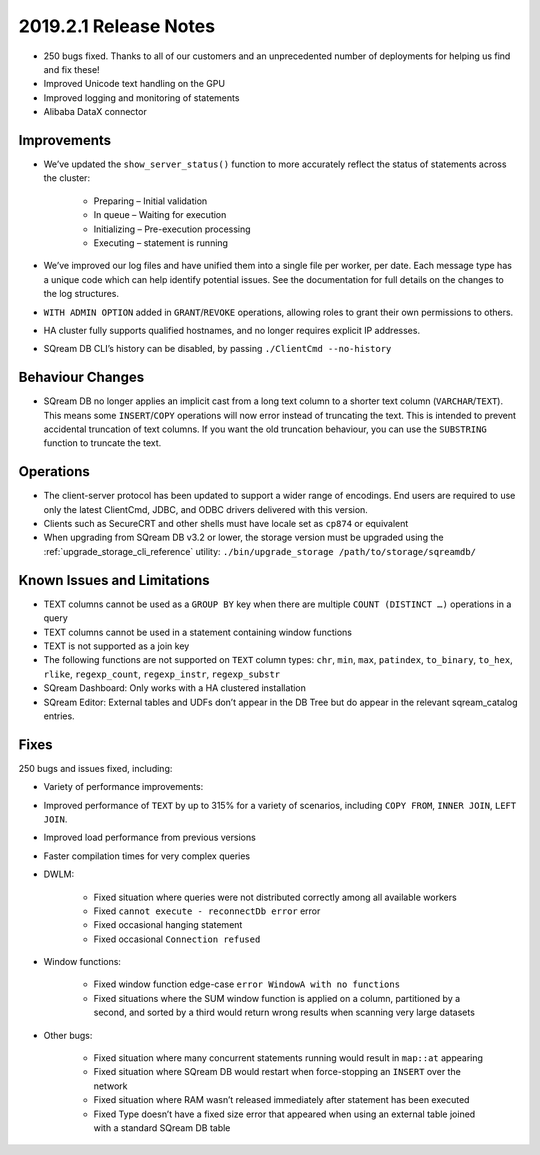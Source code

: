 .. _2019.2.1:

******************************
2019.2.1 Release Notes
******************************

* 250 bugs fixed. Thanks to all of our customers and an unprecedented number of deployments for helping us find and fix these!
* Improved Unicode text handling on the GPU
* Improved logging and monitoring of statements
* Alibaba DataX connector


Improvements
=====================

* We’ve updated the ``show_server_status()`` function to more accurately reflect the status of statements across the cluster:

   * Preparing – Initial validation
   * In queue – Waiting for execution
   * Initializing – Pre-execution processing
   * Executing – statement is running

* We’ve improved our log files and have unified them into a single file per worker, per date. Each message type has a unique code which can help identify potential issues. See the documentation for full details on the changes to the log structures.

* ``WITH ADMIN OPTION`` added in ``GRANT``/``REVOKE`` operations, allowing roles to grant their own permissions to others.

* HA cluster fully supports qualified hostnames, and no longer requires explicit IP addresses.

* SQream DB CLI’s history can be disabled, by passing ``./ClientCmd --no-history``


Behaviour Changes
=====================

* SQream DB no longer applies an implicit cast from a long text column to a shorter text column (``VARCHAR``/``TEXT``). This means some ``INSERT``/``COPY`` operations will now error instead of truncating the text. This is intended to prevent accidental truncation of text columns. If you want the old truncation behaviour, you can use the ``SUBSTRING`` function to truncate the text.


Operations
=====================

* The client-server protocol has been updated to support a wider range of encodings. End users are required to use only the latest ClientCmd, JDBC, and ODBC drivers delivered with this version.

* Clients such as SecureCRT and other shells must have locale set as ``cp874`` or equivalent

* When upgrading from SQream DB v3.2 or lower, the storage version must be upgraded using the :ref:`upgrade_storage_cli_reference` utility: ``./bin/upgrade_storage /path/to/storage/sqreamdb/``


Known Issues and Limitations
===================================

* TEXT columns cannot be used as a ``GROUP BY`` key when there are multiple ``COUNT (DISTINCT …)`` operations in a query

* TEXT columns cannot be used in a statement containing window functions

* TEXT is not supported as a join key

* The following functions are not supported on ``TEXT`` column types: ``chr``, ``min``, ``max``, ``patindex``, ``to_binary``, ``to_hex``, ``rlike``, ``regexp_count``, ``regexp_instr``, ``regexp_substr``

* SQream Dashboard: Only works with a HA clustered installation

* SQream Editor: External tables and UDFs don’t appear in the DB Tree but do appear in the relevant sqream_catalog entries.


Fixes
=====================

250 bugs and issues fixed, including:

* Variety of performance improvements:

* Improved performance of ``TEXT`` by up to 315% for a variety of scenarios, including ``COPY FROM``, ``INNER JOIN``, ``LEFT JOIN``.

* Improved load performance from previous versions

* Faster compilation times for very complex queries

* DWLM:

   * Fixed situation where queries were not distributed correctly among all available workers
   * Fixed ``cannot execute - reconnectDb error`` error
   * Fixed occasional hanging statement
   * Fixed occasional ``Connection refused``

* Window functions:

   * Fixed window function edge-case ``error WindowA with no functions``
   * Fixed situations where the SUM window function is applied on a column, partitioned by a second, and sorted by a third would return wrong results when scanning very large datasets

* Other bugs:

   * Fixed situation where many concurrent statements running would result in ``map::at`` appearing
   * Fixed situation where SQream DB would restart when force-stopping an ``INSERT`` over the network
   * Fixed situation where RAM wasn’t released immediately after statement has been executed
   * Fixed Type doesn’t have a fixed size error that appeared when using an external table joined with a standard SQream DB table
